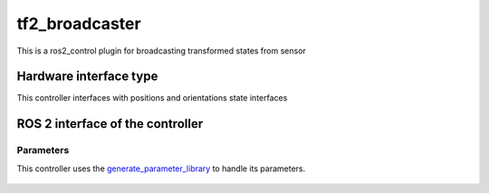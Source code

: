 .. _tf2_broadcaster_userdoc:

tf2_broadcaster
==========================

This is a ros2_control plugin for broadcasting transformed states from sensor


Hardware interface type
-----------------------

This controller interfaces with positions and orientations state interfaces

ROS 2 interface of the controller
---------------------------------

Parameters
^^^^^^^^^^^^^^

This controller uses the `generate_parameter_library <https://github.com/PickNikRobotics/generate_parameter_library>`_ to handle its parameters.

   .. tabs::

      .. group-tab:: tf2_broadcaster

        .. generate_parameter_library_details:: ../src/tf2_broadcaster_parameters.yaml
